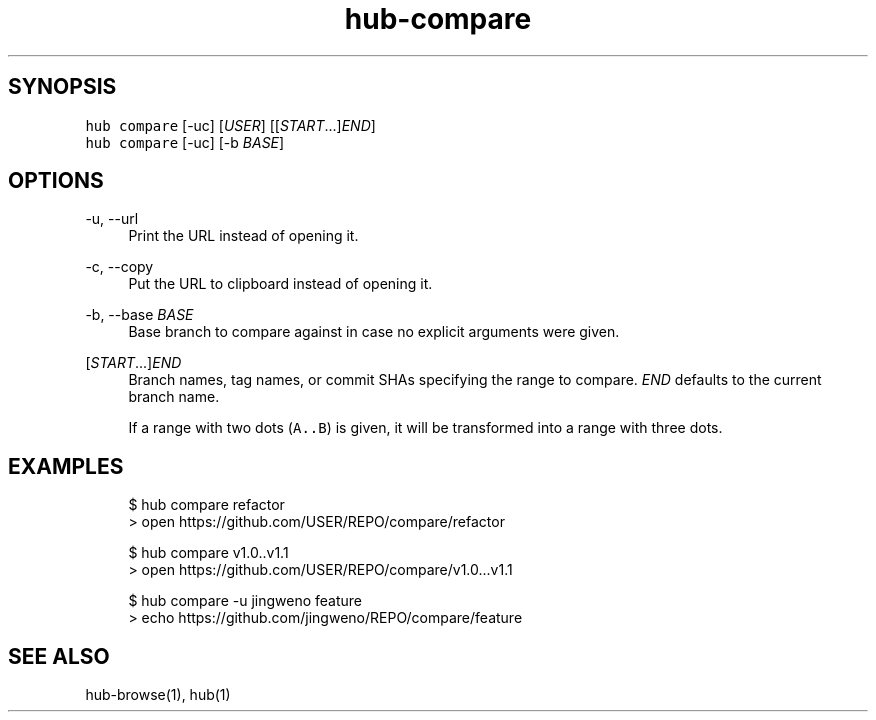 .TH "hub-compare" "1" "13 Feb 2019" "hub version 2.9.0" "Open a GitHub compare page in a web browser."
.nh
.ad l
.SH "SYNOPSIS"
.P
\fB\fChub compare\fR [\-uc] [\fIUSER\fP] [[\fISTART\fP...]\fIEND\fP]
.br
\fB\fChub compare\fR [\-uc] [\-b \fIBASE\fP]
.SH "OPTIONS"
.PP
\-u, \-\-url
.RS 4
Print the URL instead of opening it.
.RE
.PP
\-c, \-\-copy
.RS 4
Put the URL to clipboard instead of opening it.
.RE
.PP
\-b, \-\-base \fIBASE\fP
.RS 4
Base branch to compare against in case no explicit arguments were given.
.RE
.PP
[\fISTART\fP...]\fIEND\fP
.RS 4
Branch names, tag names, or commit SHAs specifying the range to compare.
\fIEND\fP defaults to the current branch name.
.sp
If a range with two dots (\fB\fCA..B\fR) is given, it will be transformed into a
range with three dots.
.RE
.br
.SH "EXAMPLES"
.PP
.RS 4
.nf
$ hub compare refactor
> open https://github.com/USER/REPO/compare/refactor

$ hub compare v1.0..v1.1
> open https://github.com/USER/REPO/compare/v1.0...v1.1

$ hub compare \-u jingweno feature
> echo https://github.com/jingweno/REPO/compare/feature
.fi
.RE
.SH "SEE ALSO"
.P
hub\-browse(1), hub(1)

